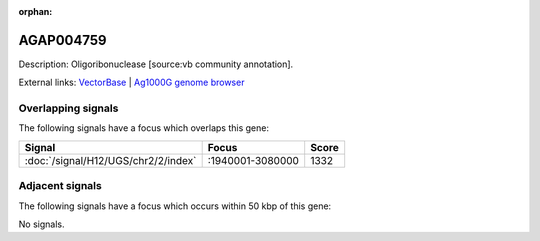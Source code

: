 :orphan:

AGAP004759
=============





Description: Oligoribonuclease [source:vb community annotation].

External links:
`VectorBase <https://www.vectorbase.org/Anopheles_gambiae/Gene/Summary?g=AGAP004759>`_ |
`Ag1000G genome browser <https://www.malariagen.net/apps/ag1000g/phase1-AR3/index.html?genome_region=2L:3075360-3076135#genomebrowser>`_

Overlapping signals
-------------------

The following signals have a focus which overlaps this gene:



.. cssclass:: table-hover
.. csv-table::
    :widths: auto
    :header: Signal,Focus,Score

    :doc:`/signal/H12/UGS/chr2/2/index`,":1940001-3080000",1332
    



Adjacent signals
----------------

The following signals have a focus which occurs within 50 kbp of this gene:



No signals.


